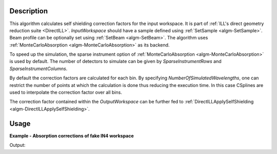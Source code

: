.. algorithm::

.. summary::

.. relatedalgorithms::

.. properties::

Description
-----------

This algorithm calculates self shielding correction factors for the input workspace. It is part of :ref:`ILL's direct geometry reduction suite <DirectILL>`. *InputWorkspace* should have a sample defined using :ref:`SetSample <algm-SetSample>`. Beam profile can be optionally set using :ref:`SetBeam <algm-SetBeam>`. The algorithm uses :ref:`MonteCarloAbsorption <algm-MonteCarloAbsorption>` as its backend.

To speed up the simulation, the sparse instrument option of :ref:`MonteCarloAbsorption <algm-MonteCarloAbsorption>` is used by default. The number of detectors to simulate can be given by *SparseInstrumentRows* and *SparseInstrumentColumns*.

By default the correction factors are calculated for each bin. By specifying *NumberOfSimulatedWavelengths*, one can restrict the number of points at which the calculation is done thus reducing the execution time. In this case CSplines are used to interpolate the correction factor over all bins.

The correction factor contained within the *OutputWorkspace* can be further fed to :ref:`DirectILLApplySelfShielding <algm-DirectILLApplySelfShielding>`.

Usage
-----

**Example - Absorption corrections of fake IN4 workspace**

.. testcode:: FakeIN4Example

    import numpy
    import scipy.stats
    
    # Create a fake IN4 workspace.
    # We need an instrument and a template first.
    empty_IN4 = LoadEmptyInstrument(InstrumentName='IN4')
    nHist = empty_IN4.getNumberHistograms()
    # Make TOF bin edges.
    xs = numpy.arange(530.0, 2420.0, 4.0)
    # Make some Gaussian spectra.
    ys = 1000.0 * scipy.stats.norm.pdf(xs[:-1], loc=970, scale=60)
    # Repeat data for each histogram.
    xs = numpy.tile(xs, nHist)
    ys = numpy.tile(ys, nHist)
    ws = CreateWorkspace(
        DataX=xs,
        DataY=ys,
        NSpec=nHist,
        UnitX='TOF',
        ParentWorkspace=empty_IN4
    )    
    # Manually correct monitor spectrum number as LoadEmptyInstrument does
    # not know about such details.
    SetInstrumentParameter(
        Workspace=ws,
        ParameterName='default-incident-monitor-spectrum',
        ParameterType='Number',
        Value=str(1)
    )
    # Add incident energy information to sample logs.
    AddSampleLog(
        Workspace=ws,
        LogName='Ei',
        LogText=str(57),
        LogType='Number',
        LogUnit='meV',
        NumberType='Double'
    )
    # Elastic channel information is missing in the sample logs.
    # It can be given as single valued workspace, as well.
    elasticChannelWS = CreateSingleValuedWorkspace(107)
    
    DirectILLCollectData(
        InputWorkspace=ws,
        OutputWorkspace='preprocessed',
        ElasticChannelWorkspace=elasticChannelWS,
        IncidentEnergyCalibration='Energy Calibration OFF', # Normally we would do this for IN4.
    )
    
    sampleGeometry = {
        'Shape': 'Cylinder',
        'Height': 8.0,
        'Radius': 1.5,
        'Center': [0.0, 0.0, 0.0]
    }
    sampleMaterial = {
        'ChemicalFormula': 'V',
        'SampleNumberDensity': 0.05
    }
    SetSample(
        InputWorkspace='preprocessed',
        Geometry=sampleGeometry,
        Material=sampleMaterial
    )
    
    DirectILLSelfShielding(
        InputWorkspace='preprocessed',
        OutputWorkspace='absorption_corrections',
        SimulationInstrument='Full Instrument', # IN4 is small enough.
        NumberOfSimulatedWavelengths=10
    )
    # The correction factors should be applied using DirectILLApplySelfShielding.
    corrections = mtd['absorption_corrections']
    f_short = corrections.readY(0)[0]
    f_long = corrections.readY(0)[-1]
    print('Absoprtion corrections factors for detector 1')
    print('Short final wavelengths: {:.4f}'.format(f_short))
    print('Long final wavelengths:  {:.4f}'.format(f_long))

Output:

.. testoutput:: FakeIN4Example

    Absoprtion corrections factors for detector 1
    Short final wavelengths: 0.4047
    Long final wavelengths:  0.2267

.. categories::

.. sourcelink::
